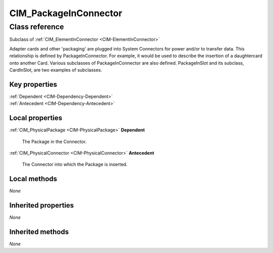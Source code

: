 .. _CIM-PackageInConnector:

CIM_PackageInConnector
----------------------

Class reference
===============
Subclass of :ref:`CIM_ElementInConnector <CIM-ElementInConnector>`

Adapter cards and other 'packaging' are plugged into System Connectors for power and/or to transfer data. This relationship is defined by PackageInConnector. For example, it would be used to describe the insertion of a daughtercard onto another Card. Various subclasses of PackageInConnector are also defined. PackageInSlot and its subclass, CardInSlot, are two examples of subclasses.


Key properties
^^^^^^^^^^^^^^

| :ref:`Dependent <CIM-Dependency-Dependent>`
| :ref:`Antecedent <CIM-Dependency-Antecedent>`

Local properties
^^^^^^^^^^^^^^^^

.. _CIM-PackageInConnector-Dependent:

:ref:`CIM_PhysicalPackage <CIM-PhysicalPackage>` **Dependent**

    The Package in the Connector.

    
.. _CIM-PackageInConnector-Antecedent:

:ref:`CIM_PhysicalConnector <CIM-PhysicalConnector>` **Antecedent**

    The Connector into which the Package is inserted.

    

Local methods
^^^^^^^^^^^^^

*None*

Inherited properties
^^^^^^^^^^^^^^^^^^^^

*None*

Inherited methods
^^^^^^^^^^^^^^^^^

*None*

